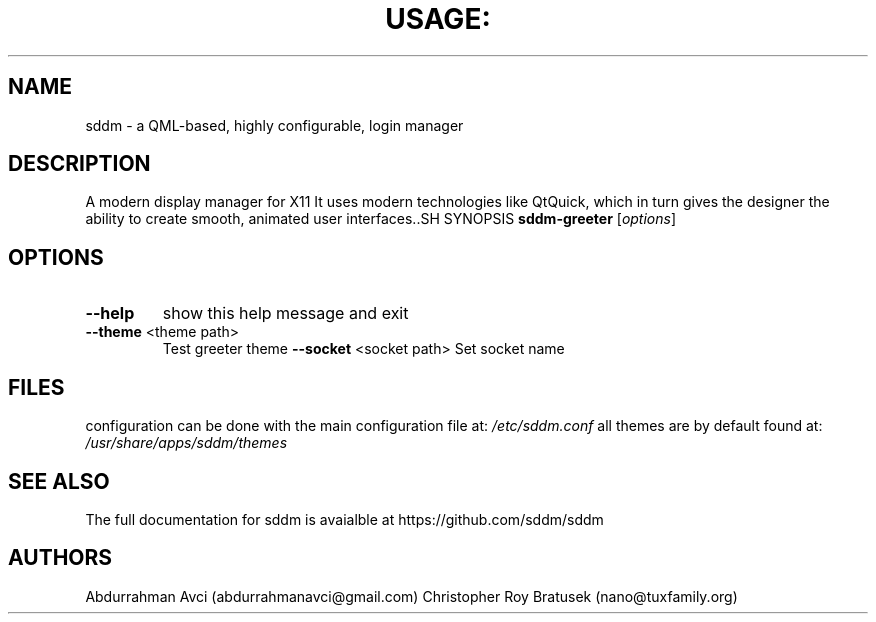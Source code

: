 .TH USAGE: "1" "May 2013" "Usage: sddm-greeter [options]" "User Commands"
.SH NAME
sddm -  a QML-based, highly configurable, login manager
.SH DESCRIPTION
A modern display manager for X11 It uses modern technologies like QtQuick, which in turn gives the designer the ability to create smooth, animated user interfaces..SH SYNOPSIS
.B sddm-greeter
[\fIoptions\fR]
.SH OPTIONS
.TP
\fB\-\-help\fR
show this help message and exit
.TP
\fB\-\-theme\fR <theme path>
Test greeter theme
\fB\-\-socket\fR <socket path>
Set socket name
.SH FILES
configuration can be done with the main configuration file at:
.I /etc/sddm.conf 
all themes are by default found at:
.I /usr/share/apps/sddm/themes
.SH "SEE ALSO"
The full documentation for sddm is avaialble at https://github.com/sddm/sddm
.SH AUTHORS
Abdurrahman Avci (abdurrahmanavci@gmail.com)
Christopher Roy Bratusek (nano@tuxfamily.org)


